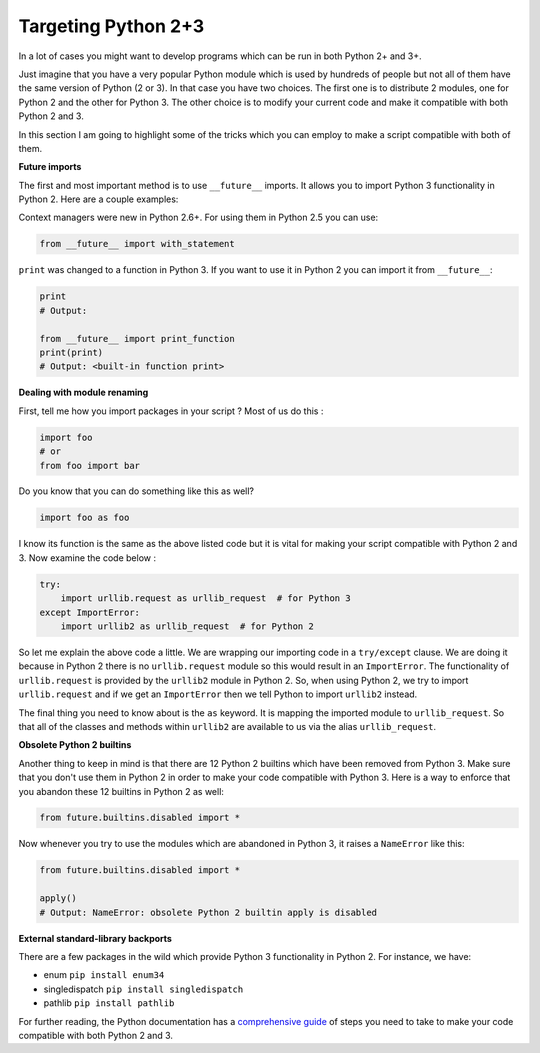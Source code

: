 Targeting Python 2+3
--------------------

In a lot of cases you might want to develop programs which can be run in
both Python 2+ and 3+.

Just imagine that you have a very popular Python module which is used by
hundreds of people but not all of them have the same version of Python (2 or 3). In that case
you have two choices. The first one is to distribute 2 modules, one for
Python 2 and the other for Python 3. The other choice is to modify your
current code and make it compatible with both Python 2 and 3.

In this section I am going to highlight some of the tricks which you can
employ to make a script compatible with both of them.

**Future imports**

The first and most important method is to use ``__future__`` imports. It
allows you to import Python 3 functionality in Python 2. Here are a couple
examples:

Context managers were new in Python 2.6+. For using them in Python 2.5 you can use:

.. code:: python

    from __future__ import with_statement

``print`` was changed to a function in Python 3. If you want to use it
in Python 2 you can import it from ``__future__``:

.. code:: python

    print
    # Output:

    from __future__ import print_function
    print(print)
    # Output: <built-in function print>

**Dealing with module renaming**

First, tell me how you import packages in your script ? Most of us do
this :

.. code:: python

    import foo
    # or
    from foo import bar

Do you know that you can do something like this as well?

.. code:: python

    import foo as foo

I know its function is the same as the above listed code but it is vital
for making your script compatible with Python 2 and 3. Now examine the
code below :

.. code:: python

    try:
        import urllib.request as urllib_request  # for Python 3
    except ImportError:
        import urllib2 as urllib_request  # for Python 2

So let me explain the above code a little. We are wrapping our importing
code in a ``try/except`` clause. We are doing it because in Python 2 there is
no ``urllib.request`` module so this would result in an ``ImportError``. The
functionality of ``urllib.request`` is provided by the ``urllib2`` module in
Python 2. So, when using Python 2, we try to import ``urllib.request`` and
if we get an ``ImportError`` then we tell Python to import ``urllib2`` instead.

The final thing you need to know about is the ``as`` keyword. It is
mapping the imported module to ``urllib_request``. So that all of
the classes and methods within ``urllib2`` are available to us via the alias
``urllib_request``.

**Obsolete Python 2 builtins**

Another thing to keep in mind is that there are 12 Python 2 builtins
which have been removed from Python 3. Make sure that you don't use them
in Python 2 in order to make your code compatible with Python 3.
Here is a way to enforce that you abandon these 12 builtins in Python 2 as
well:

.. code:: python

    from future.builtins.disabled import *

Now whenever you try to use the modules which are abandoned in Python 3,
it raises a ``NameError`` like this:

.. code:: python

    from future.builtins.disabled import *

    apply()
    # Output: NameError: obsolete Python 2 builtin apply is disabled

**External standard-library backports**

There are a few packages in the wild which provide Python 3
functionality in Python 2. For instance, we have:

-  enum ``pip install enum34``
-  singledispatch ``pip install singledispatch``
-  pathlib ``pip install pathlib``

For further reading, the Python documentation has a `comprehensive guide
<https://docs.python.org/3/howto/pyporting.html>`_ of steps you need to
take to make your code compatible with both Python 2 and 3.
